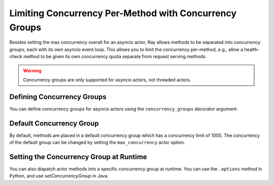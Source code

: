 Limiting Concurrency Per-Method with Concurrency Groups
=======================================================

Besides setting the max concurrency overall for an asyncio actor, Ray allows methods to be separated into *concurrency groups*, each with its own asyncio event loop. This allows you to limit the concurrency per-method, e.g., allow a health-check method to be given its own concurrency quota separate from request serving methods.

.. warning:: Concurrency groups are only supported for asyncio actors, not threaded actors.

.. _defining-concurrency-groups:

Defining Concurrency Groups
---------------------------

You can define concurrency groups for asyncio actors using the ``concurrency_groups`` decorator argument:

.. tabbed:: Python

    This defines two concurrency groups, "io" with max_concurrency=2 and
    "compute" with max_concurrency=4.  The methods ``f1`` and ``f2`` are
    placed in the "io" group, and the methods ``f3`` and ``f4`` are placed
    into the "compute" group. Note that there is always a default
    concurrency group, which has a default concurrency of 1000.

    .. code-block:: python

        @ray.remote(concurrency_groups={"io": 2, "compute": 4})
        class AsyncIOActor:
            def __init__(self):
                pass

            @ray.method(concurrency_group="io")
            async def f1(self):
                pass

            @ray.method(concurrency_group="io")
            async def f2(self):
                pass

            @ray.method(concurrency_group="compute")
            async def f3(self):
                pass

            @ray.method(concurrency_group="compute")
            async def f4(self):
                pass

            async def f5(self):
                pass

        a = AsyncIOActor.remote()
        a.f1.remote()  # executed in the "io" group.
        a.f2.remote()  # executed in the "io" group.
        a.f3.remote()  # executed in the "compute" group.
        a.f4.remote()  # executed in the "compute" group.
        a.f5.remote()  # executed in the default group.

  .. group-tab:: Java

    This defines two concurrency groups, "io" with max_concurrency=2 and
    "compute" with max_concurrency=4.  The methods ``f1`` and ``f2`` are
    placed in the "io" group, and the methods ``f3`` and ``f4`` are placed
    into the "compute" group. Note that there is always a default
    concurrency group, which has a default concurrency of 1000 in Python and
    1 in Java.

    .. code-block:: java

        class ConcurrentActor {
            public long f1() {
            return Thread.currentThread().getId();
            }

            public long f2() {
            return Thread.currentThread().getId();
            }

            public long f3(int a, int b) {
            return Thread.currentThread().getId();
            }

            public long f4() {
            return Thread.currentThread().getId();
            }

            public long f5() {
            return Thread.currentThread().getId();
            }
        }

        ConcurrencyGroup group1 =
            new ConcurrencyGroupBuilder<ConcurrentActor>()
                .setName("io")
                .setMaxConcurrency(1)
                .addMethod(ConcurrentActor::f1)
                .addMethod(ConcurrentActor::f2)
                .build();
        ConcurrencyGroup group2 =
            new ConcurrencyGroupBuilder<ConcurrentActor>()
                .setName("compute")
                .setMaxConcurrency(1)
                .addMethod(ConcurrentActor::f3)
                .addMethod(ConcurrentActor::f4)
                .build();

        ActorHandle<ConcurrentActor> myActor = Ray.actor(ConcurrentActor::new)
            .setConcurrencyGroups(group1, group2)
            .remote();

        myActor.task(ConcurrentActor::f1).remote();  // executed in the "io" group.
        myActor.task(ConcurrentActor::f2).remote();  // executed in the "io" group.
        myActor.task(ConcurrentActor::f3, 3, 5).remote();  // executed in the "compute" group.
        myActor.task(ConcurrentActor::f4).remote();  // executed in the "compute" group.
        myActor.task(ConcurrentActor::f5).remote();  // executed in the "default" group.


.. _default-concurrency-group:

Default Concurrency Group
-------------------------

By default, methods are placed in a default concurrency group which has a concurrency limit of 1000.
The concurrency of the default group can be changed by setting the ``max_concurrency`` actor option.

.. tabbed:: Python

    The following AsyncIOActor has 2 concurrency groups: "io" and "default".
    The max concurrency of "io" is 2, and the max concurrency of "default" is 10.

    .. code-block:: python

        @ray.remote(concurrency_groups={"io": 2)
        class AsyncIOActor:
            async def f1(self):
                pass

        actor = AsyncIOActor.options(max_concurrency=10).remote()

  .. group-tab:: Java

    The following ConcurrentActor has 2 concurrency groups: "io" and "default".
    The max concurrency of "io" is 2, and the max concurrency of "default" is 10.

    .. code-block:: java

        class ConcurrentActor:
            public long f1() {
                return Thread.currentThread().getId();
            }

        ConcurrencyGroup group =
            new ConcurrencyGroupBuilder<ConcurrentActor>()
                .setName("io")
                .setMaxConcurrency(2)
                .addMethod(ConcurrentActor::f1)
                .build();

        ActorHandle<ConcurrentActor> myActor = Ray.actor(ConcurrentActor::new)
              .setConcurrencyGroups(group1)
              .setMaxConcurrency(10)
              .remote();


.. _setting-the-concurrency-group-at-runtime:

Setting the Concurrency Group at Runtime
----------------------------------------

You can also dispatch actor methods into a specific concurrency group at runtime.
You can use the ``.options`` method in Python, and use `setConcurrencyGroup`
in Java.

.. tabbed:: Python

    The following snippet demonstrates setting the concurrency group of the
    ``f2`` method dynamically at runtime.

    .. code-block:: python

        # Executed in the "io" group (as defined in the actor class).
        a.f2.options().remote()

        # Executed in the "compute" group.
        a.f2.options(concurrency_group="compute").remote()

  .. group-tab:: Java

    The following snippet demonstrates setting the concurrency group of the
    ``f2`` method dynamically at runtime.

    .. code-block:: java

        // Executed in the "io" group (as defined in the actor creation).
        myActor.task(ConcurrentActor::f2).remote();

        // Executed in the "compute" group.
        myActor.task(ConcurrentActor::f2).setConcurrencyGroup("compute").remote();
